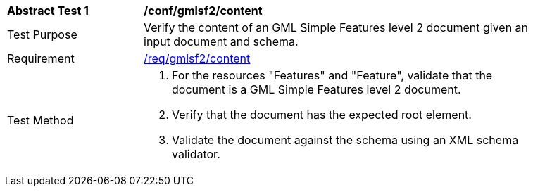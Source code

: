 [[ats_gmlsf2_content]]
[width="90%",cols="2,6a"]
|===
^|*Abstract Test {counter:ats-id}* |*/conf/gmlsf2/content*
^|Test Purpose |Verify the content of an GML Simple Features level 2 document given an input document and schema.
^|Requirement |<<req_gmlsf2_content,/req/gmlsf2/content>>
^|Test Method |. For the resources "Features" and "Feature", validate that the document is a GML Simple Features level 2 document.
. Verify that the document has the expected root element.
. Validate the document against the schema using an XML schema validator.
|===
